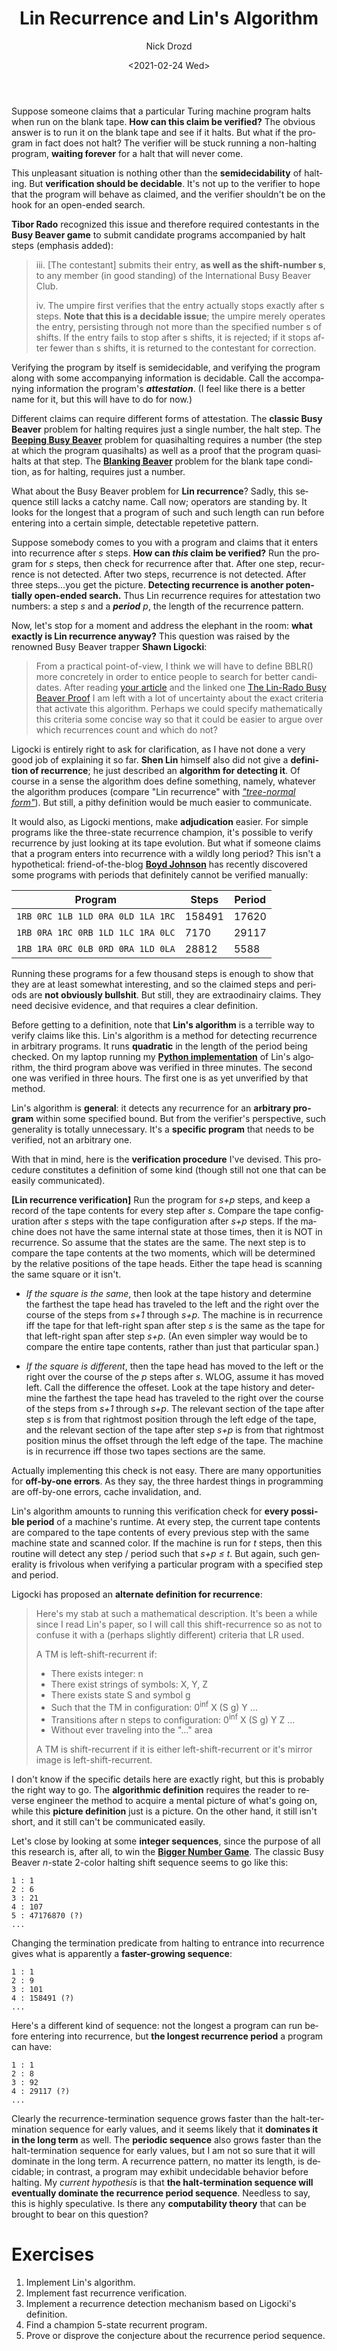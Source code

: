 #+options: ':nil *:t -:t ::t <:t H:3 \n:nil ^:t arch:headline
#+options: author:t broken-links:nil c:nil creator:nil
#+options: d:(not "LOGBOOK") date:t e:t email:nil f:t inline:t num:t
#+options: p:nil pri:nil prop:nil stat:t tags:t tasks:t tex:t
#+options: timestamp:t title:t toc:nil todo:t |:t
#+title: Lin Recurrence and Lin's Algorithm
#+date: <2021-02-24 Wed>
#+author: Nick Drozd
#+email: nicholasdrozd@gmail.com
#+language: en
#+select_tags: export
#+exclude_tags: noexport
#+creator: Emacs 28.0.50 (Org mode 9.4.4)
#+jekyll_layout: post
#+jekyll_categories:
#+jekyll_tags:

Suppose someone claims that a particular Turing machine program halts when run on the blank tape. *How can this claim be verified?* The obvious answer is to run it on the blank tape and see if it halts. But what if the program in fact does not halt? The verifier will be stuck running a non-halting program, *waiting forever* for a halt that will never come.

This unpleasant situation is nothing other than the *semidecidability* of halting. But *verification should be decidable*. It's not up to the verifier to hope that the program will behave as claimed, and the verifier shouldn't be on the hook for an open-ended search.

*Tibor Rado* recognized this issue and therefore required contestants in the *Busy Beaver game* to submit candidate programs accompanied by halt steps (emphasis added):

#+begin_quote
iii. [The contestant] submits their entry, *as well as the shift-number s*, to any member (in good standing) of the International Busy Beaver Club.

iv. The umpire first verifies that the entry actually stops exactly after s steps. *Note that this is a decidable issue*; the umpire merely operates the entry, persisting through not more than the specified number s of shifts. If the entry fails to stop after s shifts, it is rejected; if it stops after fewer than s shifts, it is returned to the contestant for correction.
#+end_quote

Verifying the program by itself is semidecidable, and verifying the program along with some accompanying information is decidable. Call the accompanying information the program's */attestation/*. (I feel like there is a better name for it, but this will have to do for now.)

Different claims can require different forms of attestation. The *classic Busy Beaver* problem for halting requires just a single number, the halt step. The *[[https://nickdrozd.github.io/2020/10/09/beeping-busy-beaver-results.html][Beeping Busy Beaver]]* problem for quasihalting requires a number (the step at which the program quasihalts) as well as a proof that the program quasihalts at that step. The *[[https://nickdrozd.github.io/2021/02/14/blanking-beavers.html][Blanking Beaver]]* problem for the blank tape condition, as for halting, requires just a number.

What about the Busy Beaver problem for *Lin recurrence*? Sadly, this sequence still lacks a catchy name. Call now; operators are standing by. It looks for the longest that a program of such and such length can run before entering into a certain simple, detectable repetetive pattern.

Suppose somebody comes to you with a program and claims that it enters into recurrence after /s/ steps. *How can /this/ claim be verified?* Run the program for /s/ steps, then check for recurrence after that. After one step, recurrence is not detected. After two steps, recurrence is not detected. After three steps...you get the picture. *Detecting recurrence is another potentially open-ended search.* Thus Lin recurrence requires for attestation two numbers: a step /s/ and a */period/* /p/, the length of the recurrence pattern.

Now, let's stop for a moment and address the elephant in the room: *what exactly is Lin recurrence anyway?* This question was raised by the renowned Busy Beaver trapper *Shawn Ligocki*:

#+begin_quote
From a practical point-of-view, I think we will have to define BBLR() more concretely in order to entice people to search for better candidates. After reading [[https://nickdrozd.github.io/2021/01/14/halt-quasihalt-recur.html][your article]] and the linked one [[https://nickdrozd.github.io/2020/12/15/lin-rado-proof.html][The Lin-Rado Busy Beaver Proof]] I am left with a lot of uncertainty about the exact criteria that activate this algorithm. Perhaps we could specify mathematically this criteria some concise way so that it could be easier to argue over which recurrences count and which do not?
#+end_quote

Ligocki is entirely right to ask for clarification, as I have not done a very good job of explaining it so far. *Shen Lin* himself also did not give a *definition of recurrence*; he just described an *algorithm for detecting it*. Of course in a sense the algorithm does define something, namely, whatever the algorithm produces (compare "Lin recurrence" with /[[https://nickdrozd.github.io/2020/10/04/turing-machine-notation-and-normal-form.html]["tree-normal form"]]/). But still, a pithy definition would be much easier to communicate.

It would also, as Ligocki mentions, make *adjudication* easier. For simple programs like the three-state recurrence champion, it's possible to verify recurrence by just looking at its tape evolution. But what if someone claims that a program enters into recurrence with a wildly long period? This isn't a hypothetical: friend-of-the-blog *[[https://github.com/boydjohnson/lin-rado-turing][Boyd Johnson]]* has recently discovered some programs with periods that definitely cannot be verified manually:

|-----------------------------------+--------+--------|
| Program                           |  Steps | Period |
|-----------------------------------+--------+--------|
| =1RB 0RC 1LB 1LD 0RA 0LD 1LA 1RC= | 158491 |  17620 |
| =1RB 0RA 1RC 0RB 1LD 1LC 1RA 0LC= |   7170 |  29117 |
| =1RB 1RA 0RC 0LB 0RD 0RA 1LD 0LA= |  28812 |   5588 |
|-----------------------------------+--------+--------|

Running these programs for a few thousand steps is enough to show that they are at least somewhat interesting, and so the claimed steps and periods are *not obviously bullshit*. But still, they are extraodinairy claims. They need decisive evidence, and that requires a clear definition.

Before getting to a definition, note that *Lin's algorithm* is a terrible way to verify claims like this. Lin's algorithm is a method for detecting recurrence in arbitrary programs. It runs *quadratic* in the length of the period being checked. On my laptop running my *[[https://github.com/nickdrozd/pytur/blob/7795b92ebc0332e81b9f65e65350df3f89db4506/turing.py#L157][Python implementation]]* of Lin's algorithm, the third program above was verified in three minutes. The second one was verified in three hours. The first one is as yet unverified by that method.

Lin's algorithm is *general*: it detects any recurrence for an *arbitrary program* within some specified bound. But from the verifier's perspective, such generality is totally unnecessary. It's a *specific program* that needs to be verified, not an arbitrary one.

With that in mind, here is the *verification procedure* I've devised. This procedure constitutes a definition of some kind (though still not one that can be easily communicated).

*[Lin recurrence verification]* Run the program for /s+p/ steps, and keep a record of the tape contents for every step after /s/. Compare the tape configuration after /s/ steps with the tape configuration after /s+p/ steps. If the machine does not have the same internal state at those times, then it is NOT in recurrence. So assume that the states are the same. The next step is to compare the tape contents at the two moments, which will be determined by the relative positions of the tape heads. Either the tape head is scanning the same square or it isn't.

  - /If the square is the same/, then look at the tape history and determine the farthest the tape head has traveled to the left and the right over the course of the steps from /s+1/ through /s+p/. The machine is in recurrence iff the tape for that left-right span after step /s/ is the same as the tape for that left-right span after step /s+p/. (An even simpler way would be to compare the entire tape contents, rather than just that particular span.)

  - /If the square is different/, then the tape head has moved to the left or the right over the course of the /p/ steps after /s/. WLOG, assume it has moved left. Call the difference the offeset. Look at the tape history and determine the farthest the tape head has traveled to the right over the course of the steps from /s+1/ through /s+p/. The relevant section of the tape after step /s/ is from that rightmost position through the left edge of the tape, and the relevant section of the tape after step /s+p/ is from that rightmost position minus the offset through the left edge of the tape. The machine is in recurrence iff those two tapes sections are the same.

Actually implementing this check is not easy. There are many opportunities for *off-by-one errors*. As they say, the three hardest things in programming are off-by-one errors, cache invalidation, and.

Lin's algorithm amounts to running this verification check for *every possible period* of a machine's runtime. At every step, the current tape contents are compared to the tape contents of every previous step with the same machine state and scanned color. If the machine is run for /t/ steps, then this routine will detect any step / period such that /s+p ≤ t/. But again, such generality is frivolous when verifying a particular program with a specified step and period.

Ligocki has proposed an *alternate definition for recurrence*:

#+begin_quote
Here's my stab at such a mathematical description. It's been a while since I read Lin's paper, so I will call this shift-recurrence so as not to confuse it with a (perhaps slightly different) criteria that LR used.

A TM is left-shift-recurrent if:

- There exists integer: n
- There exist strings of symbols: X, Y, Z
- There exists state S and symbol g
- Such that the TM in configuration: 0^inf X (S g) Y ...
- Transitions after n steps to configuration: 0^inf X (S g) Y Z ...
- Without ever traveling into the "..." area

A TM is shift-recurrent if it is either left-shift-recurrent or it's mirror image is left-shift-recurrent.
#+end_quote

I don't know if the specific details here are exactly right, but this is probably the right way to go. The *algorithmic definition* requires the reader to reverse engineer the method to acquire a mental picture of what's going on, while this *picture definition* just is a picture. On the other hand, it still isn't short, and it still can't be communicated easily.

Let's close by looking at some *integer sequences*, since the purpose of all this research is, after all, to win the *[[https://www.scottaaronson.com/writings/bignumbers.html][Bigger Number Game]]*. The classic Busy Beaver /n/-state 2-color halting shift sequence seems to go like this:

#+begin_src
1 : 1
2 : 6
3 : 21
4 : 107
5 : 47176870 (?)
...
#+end_src

Changing the termination predicate from halting to entrance into recurrence gives what is apparently a *faster-growing sequence*:

#+begin_src
1 : 1
2 : 9
3 : 101
4 : 158491 (?)
...
#+end_src

Here's a different kind of sequence: not the longest a program can run before entering into recurrence, but *the longest recurrence period* a program can have:

#+begin_src
1 : 1
2 : 8
3 : 92
4 : 29117 (?)
...
#+end_src

Clearly the recurrence-termination sequence grows faster than the halt-termination sequence for early values, and it seems likely that it *dominates it in the long term* as well. The *periodic sequence* also grows faster than the halt-termination sequence for early values, but I am not so sure that it will dominate in the long term. A recurrence pattern, no matter its length, is decidable; in contrast, a program may exhibit undecidable behavior before halting. My /current hypothesis/ is that *the halt-termination sequence will eventually dominate the recurrence period sequence*. Needless to say, this is highly speculative. Is there any *computability theory* that can be brought to bear on this question?

* Exercises

1. Implement Lin's algorithm.
2. Implement fast recurrence verification.
3. Implement a recurrence detection mechanism based on Ligocki's definition.
4. Find a champion 5-state recurrent program.
5. Prove or disprove the conjecture about the recurrence period sequence.
